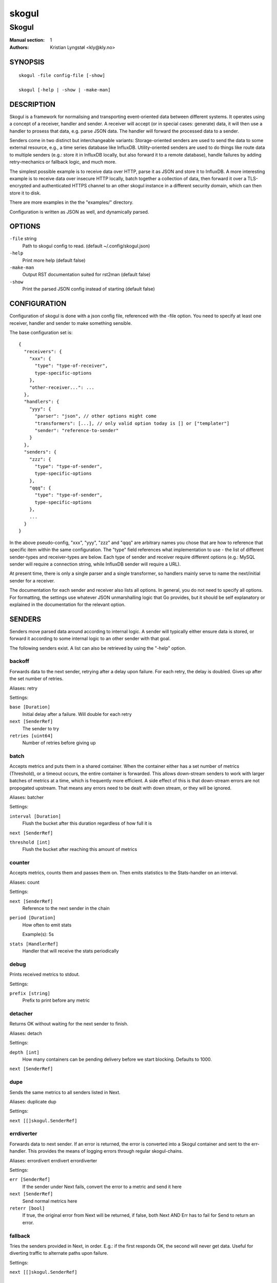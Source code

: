 
======
skogul
======

------
Skogul
------

:Manual section: 1
:Authors: Kristian Lyngstøl <kly@kly.no>

SYNOPSIS
========

::

	skogul -file config-file [-show]
	
	skogul [-help | -show | -make-man]

DESCRIPTION
===========

Skogul is a framework for normalising and transporting event-oriented data
between different systems. It operates using a concept of a receiver, handler
and sender. A receiver will accept (or in special cases: generate) data, it
will then use a handler to prosess that data, e.g. parse JSON data. The handler
will forward the processed data to a sender.

Senders come in two distinct but interchangeable variants: Storage-oriented
senders are used to send the data to some external resource, e.g., a time series
database like InfluxDB. Utility-oriented senders are used to do things like
route data to multiple senders (e.g.: store it in InfluxDB locally, but also
forward it to a remote database), handle failures by adding retry-mechanics or
fallback logic, and much more.

The simplest possible example is to receive data over HTTP, parse it as JSON and
store it to InfluxDB. A more interesting example is to receive data over
insecure HTTP locally, batch together a collection of data, then forward it
over a TLS-encrypted and authenticated HTTPS channel to an other skogul
instance in a different security domain, which can then store it to disk.

There are more examples in the the "examples/" directory.

Configuration is written as JSON as well, and dynamically parsed.

OPTIONS
=======

``-file`` string
	Path to skogul config to read. (default ~/.config/skogul.json)

``-help``
	Print more help (default false)

``-make-man``
	Output RST documentation suited for rst2man (default false)

``-show``
	Print the parsed JSON config instead of starting (default false)


CONFIGURATION
=============

Configuration of skogul is done with a json config file, referenced with
the -file option. You need to specify at least one receiver, handler and
sender to make something sensible.

The base configuration set is::

  {
    "receivers": {
      "xxx": {
        "type": "type-of-receiver",
        type-specific-options
      },
      "other-receiver...": ...
    },
    "handlers": {
      "yyy": {
        "parser": "json", // other options might come
        "transformers": [...], // only valid option today is [] or ["templater"]
        "sender": "reference-to-sender"
      }
    },
    "senders": {
      "zzz": {
        "type": "type-of-sender",
        type-specific-options
      },
      "qqq": {
        "type": "type-of-sender",
        type-specific-options
      },
      ...
    }
  }

In the above pseudo-config, "xxx", "yyy", "zzz" and "qqq" are arbitrary
names you chose that are how to reference that specific item within the same
configuration. The "type" field references what implementation to use - the
list of different sender-types and receiver-types are below. Each type of
sender and receiver require different options (e.g.: MySQL sender will
require a connection string, while InfluxDB sender will require a URL).

At present time, there is only a single parser and a single transformer, so
handlers mainly serve to name the next/initial sender for a receiver.

The documentation for each sender and receiver also lists all options. In
general, you do not need to specify all options. For formatting, the settings
use whatever JSON unmarshalling logic that Go provides, but it should be self
explanatory or explained in the documentation for the relevant option.

SENDERS
=======

Senders move parsed data around according to internal logic. A sender will typically
either ensure data is stored, or forward it according to some internal logic to an
other sender with that goal.

The following senders exist. A list can also be retrieved by using the "-help"
option.

backoff
-------

Forwards data to the next sender, retrying after a delay upon failure. For each retry, the delay is doubled. Gives up after the set number of retries.

Aliases: retry 

Settings:

``base [Duration]``
	Initial delay after a failure. Will double for each retry

``next [SenderRef]``
	The sender to try

``retries [uint64]``
	Number of retries before giving up

batch
-----

Accepts metrics and puts them in a shared container. When the container either has a set number of metrics (Threshold), or a timeout occurs, the entire container is forwarded. This allows down-stream senders to work with larger batches of metrics at a time, which is frequently more efficient. A side effect of this is that down-stream errors are not propogated upstream. That means any errors need to be dealt with down stream, or they will be ignored.

Aliases: batcher 

Settings:

``interval [Duration]``
	Flush the bucket after this duration regardless of how full it is

``next [SenderRef]``
	

``threshold [int]``
	Flush the bucket after reaching this amount of metrics

counter
-------

Accepts metrics, counts them and passes them on. Then emits statistics to the Stats-handler on an interval.

Aliases: count 

Settings:

``next [SenderRef]``
	Reference to the next sender in the chain

``period [Duration]``
	How often to emit stats

	Example(s): 5s

``stats [HandlerRef]``
	Handler that will receive the stats periodically

debug
-----

Prints received metrics to stdout.

Settings:

``prefix [string]``
	Prefix to print before any metric

detacher
--------

Returns OK without waiting for the next sender to finish.

Aliases: detach 

Settings:

``depth [int]``
	How many containers can be pending delivery before we start blocking. Defaults to 1000.

``next [SenderRef]``
	

dupe
----

Sends the same metrics to all senders listed in Next.

Aliases: duplicate dup 

Settings:

``next [[]skogul.SenderRef]``
	

errdiverter
-----------

Forwards data to next sender. If an error is returned, the error is converted into a Skogul container and sent to the err-handler. This provides the means of logging errors through regular skogul-chains.

Aliases: errordivert errdivert errordiverter 

Settings:

``err [SenderRef]``
	If the sender under Next fails, convert the error to a metric and send it here

``next [SenderRef]``
	Send normal metrics here

``reterr [bool]``
	If true, the original error from Next will be returned, if false, both Next AND Err has to fail for Send to return an error.

fallback
--------

Tries the senders provided in Next, in order. E.g.: if the first responds OK, the second will never get data. Useful for diverting traffic to alternate paths upon failure.

Settings:

``next [[]skogul.SenderRef]``
	

fanout
------

Fanout to a fixed number of threads before passing data on. This is rarely needed, as receivers should do this.

Settings:

``next [SenderRef]``
	

``workers [int]``
	Number of worker threads in use. To _fan_in_ you can set this to 1.

forwardfail
-----------

Forwards metrics, but always returns failure. Useful in complex failure handling involving e.g. fallback sender, where it might be used to write log or stats on failure while still propogating a failure upward.

Settings:

``next [SenderRef]``
	

http
----

Sends Skogul-formatted JSON-data to a HTTP endpoint (e.g.: an other Skogul instance?). Highly useful in scenarios with multiple data collection methods spread over several servers.

Aliases: https 

Settings:

``insecure [bool]``
	Disable TLS certificate validation.

``timeout [Duration]``
	HTTP timeout.

``url [string]``
	Fully qualified URL to send data to.

	Example(s): http://localhost:6081/ https://user:password@[::1]:6082/

influx
------

Send to a InfluxDB HTTP endpoint.

Aliases: influxdb 

Settings:

``measurement [string]``
	Measurement name to write to.

``timeout [Duration]``
	HTTP timeout

``url [string]``
	URL to InfluxDB API. Must include write end-point and database to write to.

	Example(s): http://[::1]:8086/write?db=foo

log
---

Logs a message, mainly useful for enriching debug information in conjunction with, for example, dupe and debug.

Settings:

``message [string]``
	

mnr
---

Sends M&R line format to a TCP endpoint.

Aliases: m&r 

Settings:

``address [string]``
	

``defaultgroup [string]``
	

mqtt
----

Publishes received metrics to an MQTT broker/topic.

Settings:

``address [string]``
	

mysql
-----

Execute a MySQL query for each received metric, using a template. Any query can be run, and if multiple metrics are present in the same container, they are all executed in a single transaction, which means the batch-sender will greatly increase performance.

Settings:

``connstr [string]``
	Connection string to use for MySQL. Typically user:password@host/database.

	Example(s): root:lol@/mydb

``query [string]``
	Query run for each metric. ${timestamp.timestamp} is expanded to the actual metric timestamp. ${metadata.KEY} will be expanded to the metadata with key name "KEY", other ${foo} will be expanded to data[foo]. Note that this is sensibly escaped, so while it might seem like it is vulnerable to SQL injection, it should be safe.

	Example(s): INSERT INTO test VALUES(${timestamp.timestamp},${hei},${metadata.key1})

null
----

Discards all data. Mainly useful for testing.

sleep
-----

Injects a random delay before passing data on. Mainly for testing.

Settings:

``base [Duration]``
	The baseline - or minimum - delay

``maxdelay [Duration]``
	The maximum delay we will suffer

``next [SenderRef]``
	

``verbose [bool]``
	If set to true, will log delay durations

test
----

Used for internal testing. Basically just discards data but provides an internal counter of received data


RECEIVERS
=========

Receivers accept data from the outside world - or in special cases,
generate the data themself. Receivers do not typically deal with how
individual collections of data is handled, but leaves that specific task
to a handler.

The following receivers exist.

fifo
----

Reads continuously from a file. Can technically read from any file, but since it will re-open and re-read the file upon EOF, it is best suited for reading a fifo. Assumes one collection per line.

Settings:

``file [string]``
	

``handler [HandlerRef]``
	

file
----

Reads from a file, then stops. Assumes one collection per line.

Settings:

``file [string]``
	

``handler [HandlerRef]``
	

http
----

Listen for metrics on HTTP or HTTPS. Optionally requiring authentication. Each request received is passed to the handler.

Aliases: https 

Settings:

``address [string]``
	Address to listen to.

	Example(s): [::1]:80 [2001:db8::1]:443

``certfile [string]``
	Path to certificate file for TLS. If left blank, un-encrypted HTTP is used.

``handlers [map[string]*skogul.HandlerRef]``
	Paths to handlers. Need at least one.

	Example(s): {"/": "someHandler" }

``keyfile [string]``
	Path to key file for TLS.

``password [string]``
	Password for basic authentication.

``username [string]``
	Username for basic authentication. No authentication is required if left blank.

log
---

Log attaches to the internal logging of Skogul and diverts log messages.

Settings:

``echo [bool]``
	Logs are also echoed to stdout.

``handler [HandlerRef]``
	Reference to a handler where the data is sent.

mqtt
----

Listen for Skogul-formatted JSON on a MQTT endpoint

Settings:

``address [string]``
	

``handler [*skogul.HandlerRef]``
	

``password [string]``
	

``username [string]``
	

stdin
-----

Reads from standard input, one collection per line, allowing you to pipe collections to Skogul on a command line or similar.

Settings:

``handler [HandlerRef]``
	

tcp
---

Listen for Skogul-formatted JSON on a tcp socket, reading one collection per line.

Settings:

``address [string]``
	

``handler [HandlerRef]``
	

test
----

Generate dummy-data. Useful for testing, including in combination with the http sender to send dummy-data to an other skogul instance.

Settings:

``delay [Duration]``
	Sleep time between each metric is generated, if any.

``handler [HandlerRef]``
	Reference to a handler where the data is sent

``metrics [int64]``
	Number of metrics in each container

``threads [int]``
	Threads to spawn

``values [int64]``
	Number of unique values for each metric


HANDLERS
========

There is only one type of handler. It accepts three arguments: A parser to
parse data, a list of optional transformers, and the first sender that will
receive the parsed container(s).

Currently the only valid parser is "json" and the only valid transformer is
"templating".

FIXME: Templating

JSON FORMAT
===========

Data sent to Skogul will be parsed to fit the internal data model of Skogul. The
JSON representation is roughly thus::

  {
    "template": { 
      "timestamp": "iso8601-time",
      "metadata": { 
        "key": value, 
        ...
      },
      "data": {
        "key": value,
        ...
      }
    },
    "metrics": [
      {
        "timestamp": "iso8601-time",
        "metadata": { 
          "key": value, 
          ...
        },
        "data": {
          "key": value,
          ...
        }
      },
      { ...}
    ]
  }

The entire "template" is optional. If the "templater" transformer is
applied, all metrics will start with whatever value is present in the
template, and then overwrite with "local" variables. E.g.: If all your
metrics share timestamp in a collection, you can specify that in the
template. Or if they share some metadata.

The primary difference between metadata and data is searchability,
and it will depend on storage engines. Typically this means the name
of a server is metadata, but the load average is data. Skogul itself
does not much care.

EXAMPLES
========

The following specifies an insecure HTTP-based receiver that will wait up
to 5 seconds or 1000 metrics before writing data to InfluxDB::

  {
    "receivers": {
      "api": {
        "type": "http",
        "address": "[::1]:8080",
        "handlers": {
          "/": "jsontemplating"
        }
      }
    },
    "handlers": {
      "jsontemplating": {
        "parser": "json",
        "transformers": [ "templater" ],
        "sender": "batch"
      }
    },
    "senders": {
      "batch": {
        "type": "batch",
        "interval": "5s",
        "threshold": 1000,
        "next": "influx"
      },
      "influx": {
        "type": "influx",
        "URL": "http://[::1]:8086/write?db=testdb",
        "measurement": "demo",
        "Timeout": "10s"
      }
    }
  }

More examples are provided in the examples/ directory of the Skogul source
package.

SEE ALSO
========

https://github.com/KristianLyng/skogul

BUGS
====

The biggest known issue right now is that the configuration engine is a bit
horrible at giving constructive error message, and will silently ignore
unknown (or misspelled) variable names. Work in progress.

A tip for working around this is to compare your configuration with what
skogul outputs when you run it with -show, as that is a representation of
the parsed configuration.

COPYRIGHT
=========

This document is licensed under the same license as Skogul itself, which
happens to be GPLv2 (or later). See LICENSE for details.

* Copyright (c) 2019 - Telenor Norge AS

